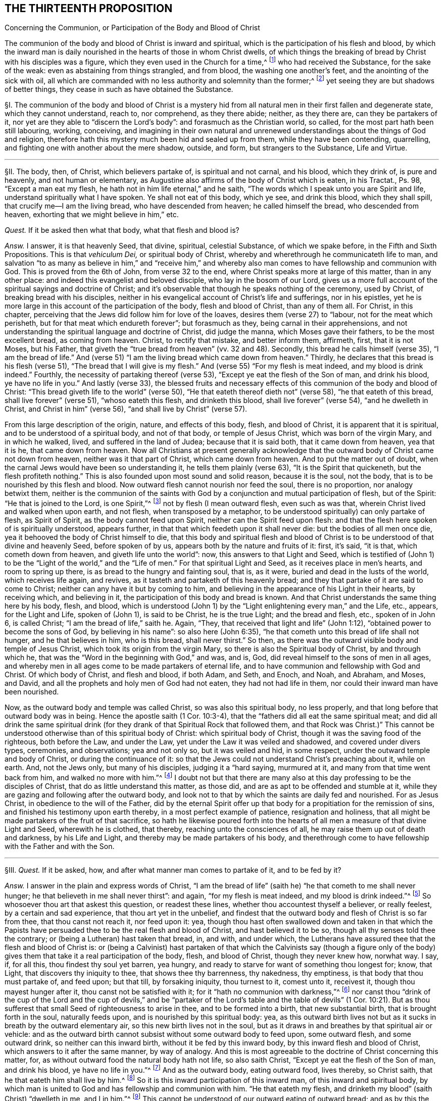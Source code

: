 == THE THIRTEENTH PROPOSITION

[.chapter-subtitle--blurb]
Concerning the Communion, or Participation of the Body and Blood of Christ

[.heading-continuation-blurb]
The communion of the body and blood of Christ is inward and spiritual,
which is the participation of his flesh and blood,
by which the inward man is daily nourished in the hearts of those in whom Christ dwells,
of which things the breaking of bread by Christ with his disciples was a figure,
which they even used in the Church for a time,^
footnote:[1 Cor. 10:16-17; John 6:32-35; 1 Cor. 5:8.]
who had received the Substance, for the sake of the weak:
even as abstaining from things strangled, and from blood,
the washing one another`'s feet, and the anointing of the sick with oil,
all which are commanded with no less authority and solemnity than the former;^
footnote:[Acts 15:20; John 13:14; James 5:14.]
yet seeing they are but shadows of better things,
they cease in such as have obtained the Substance.

// lint-disable invalid-characters "§"
§I. The communion of the body and blood of Christ is a mystery
hid from all natural men in their first fallen and degenerate state,
which they cannot understand, reach to, nor comprehend, as they there abide; neither,
as they there are, can they be partakers of it,
nor yet are they able to "`discern the Lord`'s body`": and forasmuch as the Christian world,
so called, for the most part hath been still labouring, working, conceiving,
and imagining in their own natural and unrenewed
understandings about the things of God and religion,
therefore hath this mystery much been hid and sealed up from them,
while they have been contending, quarrelling,
and fighting one with another about the mere shadow, outside, and form,
but strangers to the Substance, Life and Virtue.

[.small-break]
'''

// lint-disable invalid-characters "§"
§II. The body, then, of Christ, which believers partake of,
is spiritual and not carnal, and his blood, which they drink of, is pure and heavenly,
and not human or elementary,
as Augustine also affirms of the body of Christ which is eaten, in his Tractat+++.+++,
Ps. 98, "`Except a man eat my flesh, he hath not in him life eternal,`" and he saith,
"`The words which I speak unto you are Spirit and life,
understand spiritually what I have spoken.
Ye shall not eat of this body, which ye see, and drink this blood,
which they shall spill, that crucify me--I am the living bread,
who have descended from heaven; he called himself the bread, who descended from heaven,
exhorting that we might believe in him,`" etc.

_Quest._
If it be asked then what that body, what that flesh and blood is?

_Answ._
I answer, it is that heavenly Seed, that divine, spiritual, celestial Substance,
of which we spake before, in the Fifth and Sixth Propositions.
This is that _vehiculum Dei,_ or
spiritual body of Christ, whereby and wherethrough he communicateth life to man,
and salvation "`to as many as believe in him,`" and "`receive him,`" and whereby
also man comes to have fellowship and communion with God.
This is proved from the 6th of John, from verse 32 to the end,
where Christ speaks more at large of this matter, than in any other place:
and indeed this evangelist and beloved disciple, who lay in the bosom of our Lord,
gives us a more full account of the spiritual sayings and doctrine of Christ;
and it`'s observable that though he speaks nothing of the ceremony, used by Christ,
of breaking bread with his disciples,
neither in his evangelical account of Christ`'s life and sufferings, nor in his epistles,
yet he is more large in this account of the participation of the body,
flesh and blood of Christ, than any of them all.
For Christ, in this chapter,
perceiving that the Jews did follow him for love of the loaves,
desires them (verse 27) to "`labour, not for the meat which perisheth,
but for that meat which endureth forever`"; but forasmuch as they,
being carnal in their apprehensions,
and not understanding the spiritual language and doctrine of Christ, did judge the manna,
which Moses gave their fathers, to be the most excellent bread, as coming from heaven.
Christ, to rectify that mistake, and better inform them, affirmeth, first,
that it is not Moses, but his Father,
that giveth the "`true bread from heaven`" (vv. 32 and 48). Secondly,
this bread he calls himself (verse 35),
"`I am the bread of life.`" And (verse 51) "`I am the
living bread which came down from heaven.`" Thirdly,
he declares that this bread is his flesh (verse 51),
"`The bread that I will give is my flesh.`" And (verse 55) "`For my flesh is meat indeed,
and my blood is drink indeed.`" Fourthly, the necessity of partaking thereof (verse 53),
"`Except ye eat the flesh of the Son of man, and drink his blood,
ye have no life in you.`" And lastly (verse 33),
the blessed fruits and necessary effects of this
communion of the body and blood of Christ:
"`This bread giveth life to the world`" (verse 50),
"`He that eateth thereof dieth not`" (verse 58), "`he that eateth of this bread,
shall live forever`" (verse 51), "`whoso eateth this flesh, and drinketh this blood,
shall live forever`" (verse 54), "`and he dwelleth in Christ,
and Christ in him`" (verse 56),
"`and shall live by Christ`" (verse 57).

From this large description of the origin, nature,
and effects of this body, flesh, and blood of Christ,
it is apparent that it is spiritual, and to be understood of a spiritual body,
and not of that body, or temple of Jesus Christ, which was born of the virgin Mary,
and in which he walked, lived, and suffered in the land of Judea;
because that it is said both, that it came down from heaven, yea that it is he,
that came down from heaven.
Now all Christians at present generally acknowledge that
the outward body of Christ came not down from heaven,
neither was it that part of Christ, which came down from heaven.
And to put the matter out of doubt,
when the carnal Jews would have been so understanding it,
he tells them plainly (verse 63), "`It is the Spirit that quickeneth,
but the flesh profiteth nothing.`" This is also founded upon most sound and solid reason,
because it is the soul, not the body, that is to be nourished by this flesh and blood.
Now outward flesh cannot nourish nor feed the soul, there is no proportion,
nor analogy betwixt them,
neither is the communion of the saints with God by
a conjunction and mutual participation of flesh,
but of the Spirit: "`He that is joined to the Lord, is one Spirit,`"^
footnote:[Cor. 6:17.]
not by flesh (I mean outward flesh, even such as was that,
wherein Christ lived and walked when upon earth, and not flesh,
when transposed by a metaphor, to be understood spiritually) can only partake of flesh,
as Spirit of Spirit, as the body cannot feed upon Spirit,
neither can the Spirit feed upon flesh:
and that the flesh here spoken of is spiritually understood, appears further,
in that that which feedeth upon it shall never die: but the bodies of all men once die,
yea it behooved the body of Christ himself to die,
that this body and spiritual flesh and blood of Christ
is to be understood of that divine and heavenly Seed,
before spoken of by us, appears both by the nature and fruits of it: first, it`'s said,
"`it is that, which cometh down from heaven, and giveth life unto the world`": now,
this answers to that Light and Seed,
which is testified of (John 1) to be the "`Light of the world,`"
and the "`Life of men.`" For that spiritual Light and Seed,
as it receives place in men`'s hearts, and room to spring up there,
is as bread to the hungry and fainting soul, that is, as it were,
buried and dead in the lusts of the world, which receives life again,
and revives, as it tasteth and partaketh of this heavenly bread;
and they that partake of it are said to come to Christ;
neither can any have it but by coming to him,
and believing in the appearance of his Light in their hearts, by receiving which,
and believing in it, the participation of this body and bread is known.
And that Christ understands the same thing here by his body, flesh, and blood,
which is understood (John 1) by the "`Light enlightening every man,`" and the Life, etc.,
appears, for the Light and Life, spoken of (John 1), is said to be Christ,
he is the true Light; and the bread and flesh, etc., spoken of in John 6,
is called Christ; "`I am the bread of life,`" saith he.
Again, "`They, that received that light and life`" (John 1:12),
"`obtained power to become the sons of God, by believing in his name`":
so also here (John 6:35), "`he that cometh unto this bread of life shall not hunger,
and he that believes in him, who is this bread, shall never thirst.`" So then,
as there was the outward visible body and temple of Jesus Christ,
which took its origin from the virgin Mary,
so there is also the Spiritual body of Christ, by and through which he,
that was the "`Word in the beginning with God,`" and was, and is, God,
did reveal himself to the sons of men in all ages,
and whereby men in all ages come to be made partakers of eternal life,
and to have communion and fellowship with God and Christ.
Of which body of Christ, and flesh and blood, if both Adam, and Seth, and Enoch,
and Noah, and Abraham, and Moses, and David,
and all the prophets and holy men of God had not eaten, they had not had life in them,
nor could their inward man have been nourished.

Now, as the outward body and temple was called Christ, so was also this spiritual body,
no less properly, and that long before that outward body was in being.
Hence the apostle saith (1 Cor. 10:3-4),
that the "`fathers did all eat the same spiritual meat;
and did all drink the same spiritual drink (for they
drank of that Spiritual Rock that followed them,
and that Rock was Christ.)`" This cannot be understood
otherwise than of this spiritual body of Christ:
which spiritual body of Christ, though it was the saving food of the righteous,
both before the Law, and under the Law, yet under the Law it was veiled and shadowed,
and covered under divers types, ceremonies, and observations; yea and not only so,
but it was veiled and hid, in some respect,
under the outward temple and body of Christ, or during the continuance of it:
so that the Jews could not understand Christ`'s preaching about it, while on earth.
And, not the Jews only, but many of his disciples, judging it a "`hard saying,
murmured at it, and many from that time went back from him,
and walked no more with him.`"^
footnote:[John 6:60-66.]
I doubt not but that there are many also at this
day professing to be the disciples of Christ,
that do as little understand this matter, as those did,
and are as apt to be offended and stumble at it,
while they are gazing and following after the outward body,
and look not to that by which the saints are daily fed and nourished.
For as Jesus Christ, in obedience to the will of the Father,
did by the eternal Spirit offer up that body for
a propitiation for the remission of sins,
and finished his testimony upon earth thereby, in a most perfect example of patience,
resignation and holiness,
that all might be made partakers of the fruit of that sacrifice,
so hath he likewise poured forth into the hearts
of all men a measure of that divine Light and Seed,
wherewith he is clothed, that thereby, reaching unto the consciences of all,
he may raise them up out of death and darkness, by his Life and Light,
and thereby may be made partakers of his body,
and therethrough come to have fellowship with the Father and with the Son.

[.small-break]
'''

// lint-disable invalid-characters "§"
§III.
_Quest._
If it be asked, how, and after what manner man comes to partake of it,
and to be fed by it?

_Answ._
I answer in the plain and express words of Christ,
"`I am the bread of life`" (saith he) "`he that cometh to me shall never hunger;
he that believeth in me shall never thirst`": and again, "`for my flesh is meat indeed,
and my blood is drink indeed.`"^
footnote:[John 6:35,55.]
So whosoever thou art that askest this question, or readest these lines,
whether thou accountest thyself a believer, or really feelest,
by a certain and sad experience, that thou art yet in the unbelief,
and findest that the outward body and flesh of Christ is so far from thee,
that thou canst not reach it, nor feed upon it: yea,
though thou hast often swallowed down and taken in that which the Papists
have persuaded thee to be the real flesh and blood of Christ,
and hast believed it to be so, though all thy senses told thee the contrary;
or (being a Lutheran) hast taken that bread, in, and with, and under which,
the Lutherans have assured thee that the flesh and blood of Christ is:
or (being a Calvinist) hast partaken of that which the Calvinists say (though a figure
only of the body) gives them that take it a real participation of the body,
flesh, and blood of Christ, though they never knew how, norwhat way.
I say, if, for all this, thou findest thy soul yet barren, yea hungry,
and ready to starve for want of something thou longest for; know, that Light,
that discovers thy iniquity to thee, that shows thee thy barrenness, thy nakedness,
thy emptiness, is that body that thou must partake of, and feed upon; but that till,
by forsaking iniquity, thou turnest to it, comest unto it, receivest it,
though thou mayest hunger after it, thou canst not be satisfied with it;
for it "`hath no communion with darkness,`"^
footnote:[2 Cor. 6:14.]
nor canst thou "`drink of the cup of the Lord and the cup of devils,`" and
be "`partaker of the Lord`'s table and the table of devils`" (1 Cor. 10:21).
But as thou sufferest that small Seed of righteousness to arise in thee,
and to be formed into a birth, that new substantial birth,
that is brought forth in the soul, naturally feeds upon,
and is nourished by this spiritual body: yea,
as this outward birth lives not but as it sucks in breath by the outward elementary air,
so this new birth lives not in the soul,
but as it draws in and breathes by that spiritual air or vehicle:
and as the outward birth cannot subsist without some outward body to feed upon,
some outward flesh, and some outward drink, so neither can this inward birth,
without it be fed by this inward body, by this inward flesh and blood of Christ,
which answers to it after the same manner, by way of analogy.
And this is most agreeable to the doctrine of Christ concerning this matter, for,
as without outward food the natural body hath not life, so also saith Christ,
"`Except ye eat the flesh of the Son of man, and drink his blood,
ye have no life in you.`"^
footnote:[John 6:53.]
And as the outward body, eating outward food, lives thereby, so Christ saith,
that he that eateth him shall live by him.^
footnote:[John 6:57.]
So it is this inward participation of this inward man,
of this inward and spiritual body,
by which man is united to God and has fellowship and communion with him.
"`He that eateth my flesh, and drinketh my blood`" (saith Christ) "`dwelleth in me,
and I in him.`"^
footnote:[John 6:56.]
This cannot be understood of our outward eating of outward bread;
and as by this the soul must have fellowship with God,
so also insofar as all the saints are partakers of this one body, and one blood,
they come also to have a joint communion.
Hence the Apostle (1 Cor. 10:17), in this respect saith,
that they "`being many are one bread, and one body`":
and to the wise among the Corinthians he saith "`The bread which we break,
is it not the communion
of the body of Christ.`"^
footnote:[Verse 16.]
This is the true and spiritual supper of the Lord,
which men come to partake of by hearing the voice of Christ,
and opening the door of their hearts, and so letting him in, in the manner above said,
according to the plain words of the scripture (Rev. 3:20), "`Behold,
I stand at the door and knock: if any man hear my voice, and open the door,
I will come in to him, and will sup with him,
and he with me.`" So that the supper of the Lord, and the supping with the Lord,
and partaking of his flesh and blood is no ways limited
to the ceremony of breaking bread,
and drinking wine at particular times; but is truly and really enjoyed,
as often as the soul retires into the Light of the Lord,
and feels and partakes of that heavenly Life, by which the inward man is nourished,
which may be, and is often witnessed by the faithful at all times,
though more particularly, when they are assembled together to wait upon the Lord.

[.small-break]
'''

// lint-disable invalid-characters "§"
§IV. But what confusion the professors of
Christianity have run into concerning this matter,
is more than obvious, who, as in most other things they have done,
for want of a true spiritual understanding,
have sought to tie this supper of the Lord to that ceremony (used by Christ
before his death) of breaking bread and drinking wine with his disciples.
And though they for most agree in this generally,
yet how do they contend and debate, one against another?
How strangely are they pinched, pained,
and straitened to make the spiritual mystery agree to that ceremony?
And what monstrous and wild opinions and conceivings have they invented
to enclose or affix the body of Christ to their bread and wine?
From which opinion not only the greatest and fiercest and most hurtful contests,
both among the professors of Christianity in general,
and among Protestants in particular, have arisen, but also such absurdities,
irrational and blasphemous consequences have ensued,
as makes the Christian religion odious and hateful to Jews, Turks, and heathens.
The professors of Christianity do chiefly divide, in this matter, into three opinions.

The first is of those that say the substance of the bread is transubstantiated
into the very substance of that same body,
flesh, and blood of Christ, which was born of the virgin Mary, and crucified by the Jews:
so that, after the words of consecration (as they call them) it is no more bread,
but the body of Christ.

The second is of such who say the substance of the bread remains,
but that also that body is in, and with, and under the bread:
so that both the substance of bread and of the body, flesh,
and blood of Christ is there also.

The third is of those that (denying both these) do affirm,
that the body of Christ is not there corporally, or substantially,
but yet that it is really and sacramentally received
by the faithful in the use of bread and wine;
but how, or what way it is there, they know not, nor can they tell,
only we must believe it is there, yet so that it is only properly in heaven.

It is not my design to enter into a refutation of these several opinions,
for each of their authors and assertors have sufficiently refuted one another,
and are all of them no less strong both from Scripture and reason,
in refuting each their contrary party`'s opinion,
than they are weak in establishing their own;
for I often have seriously observed in reading their respective
writings (and so it may be have others) that all of them do notably,
in so far as they refute the contrary opinions,
but that they are mightily pained when they come to confirm and plead for their own:
hence I necessarily to conclude,
that none of them had attained to the Truth and Substance of this mystery.
Let us see if Calvin,^
footnote:[_Inst. lib. 4, cap. 17._]
after he had refuted the two former opinions, be more successful,
in what he affirms and asserts for the truth of his opinion, who,
after he hath much laboured in overturning and refuting the two former opinions,
plainly confesseth that he knows not what to affirm instead of them, for,
after he has spoken much, and at last concluded "`that the body of Christ is there,
and that the saints must needs partake thereof,`" at last he lands in these words (sect.
32), "`But if it be asked me, how it is,
I shall not be ashamed to confess that it is a secret,
too high for me to comprehend in my spirit,
or explain in words.`" Here he deals very ingenuously,
and yet who would have thought that such a man would have been brought to this strait,
in the confirming of his opinion; considering a little before, in the same chapter (sect.
15), he accuseth the schoolmen among the Papists (and I confess, truly),
in that they neither understand nor explain to others how Christ is in the Eucharist,
which shortly after he confesseth he himself cannot do.
If then the schoolmen among the Papists do neither understand, nor yet explain to others,
their doctrine in this matter,
nor Calvin can comprehend it in his spirit (which I judge is as much as not to understand
it) nor express it in words (and then surely he cannot explain it to others),
then no certainty is to be had from either of them.
There have been great endeavours used for reconcilement in this matter,
both betwixt Papists and Lutherans, Lutherans and Calvinists,
yea and Calvinists and Papists, but all to no purpose:
and many forms and manners of expressions drawn up, to which all might yield,
which in the end proved in vain,
seeing every one understood them and interpreted them their own way,
and so they did thereby but equivocate and deceive one another.
The reason of all this contention is,
because they all wanted a clear understanding of the mystery,
and were doting about the shadow and externals.
For both the ground and matter of their contest lies in things extrinsic from,
and unnecessary to the main matter;
and this hath been often the policy of Satan to busy people,
and amuse them with outward signs, shadows, and forms,
making them contend about that, while in the meantime the Substance is neglected;
yea and in contending for these shadows he stirs them up to the practice of malice, heat,
revenge, and other vices, by which he establisheth his kingdom of darkness among them,
and ruins the life of Christianity:
for there has been more animosity and heat about this one particular,
and more bloodshed and contention, than about any other.
And surely they are little acquainted with the state of Protestant affairs,
who know not that their contentions about this have been more hurtful to the Reformation,
than all the opposition they met with from their common adversaries.
Now all these uncertain and absurd opinions and the contentions therefrom arising have
proceeded from their all agreeing in two general errors concerning this thing.
Which being denied and receded from, as they are by us,
there would be an easy way made for reconciliation,
and we should all meet in the one spiritual and true understanding of this mystery; and,
as the contentions so would also the absurdities,
which follow from all the three forementioned opinions, cease and fall to the ground.

The first of these errors is, in making the communion or participation of the body,
flesh, and blood of Christ to relate to that outward body, vessel, or temple,
that was born of the virgin Mary, and walked and suffered in Judea,
whereas it should relate to the spiritual body, flesh and blood of Christ,
even that heavenly and celestial Light and Life,
which was the food and nourishment of the regenerate in all ages,
as we have already proved.

The second error is, in tying this participation of the body and blood of Christ,
to that ceremony, used by him with his disciples, in the breaking of bread, etc.,
as if it had only a relation thereto, or were only enjoyed in the use of that ceremony,
which it neither hath nor is.
For this is that bread, which Christ in his prayer teaches to call for, terming it
// lint-disable invalid-characters
τὸν ἄρτον τον ἐπιούσιον, i.e., the supersubstantial bread,
as the Greek hath it, and which the soul partakes of,
without any relation or necessary respect to this ceremony,
as shall be hereafter proved more at length.

These two errors being thus laid aside, and the contentions arising therefrom buried,
all are agreed in the main positions, viz., first, that the body, flesh,
and blood of Christ is necessary for the nourishing of the soul.
Secondly, that the souls of believers do really and truly partake and feed upon the body,
flesh, and blood of Christ.
But while men are not content with the spirituality of this mystery, going,
in their own wills, and according to their own inventions,
to strain and wrest the Scriptures,
for to tie this spiritual communion of the flesh and blood of Christ,
to outward bread and wine, and suchlike carnal ordinances, no wonder, if,
by their carnal apprehensions, they run into heaps and confusion.
But because it hath been generally supposed that the communion of the body and
blood of Christ had some special relation to the ceremony of breaking bread,
I shall first refute that opinion,
and then proceed to consider the nature and use of that ceremony,
and whether it be now necessary to continue,
answering the reasons and objections of such as plead its continuance,
as a necessary and standing ordinance of Jesus Christ.

[.small-break]
'''

// lint-disable invalid-characters "§"
§V. First it must be understood,
that I speak of a necessary and peculiar relation, otherwise than in a general respect:
for, forasmuch as our communion with Christ is,
and ought to be our greatest and chiefest work,
we ought to do all other things with a respect to God, and our fellowship with him;
but a special and necessary respect or relation is such
as where the two things are so tied and united together,
either of their own nature, or by the command of God, that the one cannot be enjoyed,
or at least is not (except very extraordinarily) without the other.
Thus salvation hath a necessary respect to holiness,
because "`without holiness no man shall see God.`" And the eating of the
flesh and blood of Christ hath a necessary respect to our having life,
because, if we eat not his flesh, and drink not his blood, we cannot have life;
and our feeling of God`'s presence hath a necessary
respect to our being found meeting in his Name,
by divine precept, because he has promised,
"`where two or three are met together in his Name, he will be in the midst of them`";
in like manner our receiving benefits and blessings
from God has a necessary respect to our praying,
because if we ask, he hath promised we shall receive.
Now the communion or participation of the flesh and blood of Christ hath
no such necessary relation to the breaking of bread and drinking of wine.
For, if it had any such necessary relation,
it would either be from the nature of the thing, or from some divine precept:
but we shall show it is from neither; therefore, etc.

First,
it is not from the nature of it,
because to partake of the flesh and blood of Christ is a spiritual exercise,
and all confess that it is by the soul and spirit that we become real partakers of it,
as it is the soul, and not the body, that is nourished by it:
but to eat bread and drink wine is a natural act, which, in itself,
adds nothing to the soul, neither has anything that is spiritual in it,
because the most carnal man that is, can as fully, as perfectly,
and as wholly eat bread and drink wine as the most spiritual.

Secondly, their relation is not by nature, else they would infer one another:
but all acknowledge that many eat of the bread, and drink of the wine, even that which,
they say, is consecrate and transubstantiate into the very body of Christ,
who notwithstanding have not life eternal, have not Christ dwelling in them,
nor do live by him, as all do, who truly partake of the flesh and blood of Christ,
without the use of this ceremony, as all the patriarchs and prophets did,
before this ordinance (as they account it) was instituted:
neither was there anything under the Law,
that had any direct or necessary relation hereunto,
though to partake of the flesh and blood of Christ
in all ages was indispensably necessary to salvation.
For as for the Paschal lamb,
the whole end of it is signified particularly (Ex. 13:8-9), to wit,
that the Jews might thereby be kept in remembrance of their deliverance out of Egypt.
Secondly, it hath no relation by divine precept, for if it had,
it would be mentioned in that which our adversaries account the institution of it,
or else in the practice of it by the saints recorded in Scripture, but so it is not.
For as to the institution, or rather narration, of Christ`'s practice in this matter,
we have it recorded by the evangelists Matthew, Mark, and Luke.^
footnote:[Matt. 26:26; Mark 14:22; Luke 22:19.]
In the first two there is only an account of the matter of fact, to wit,
that Christ brake bread, and gave it his disciples to eat, saying, "`this is my body`";
and blessing the cup, he gave it them to drink, saying, "`this is my blood`";
but nothing of any desire to them to do it.
In the last, after the bread (but before the blessing, or giving them the wine),
he bids them "`do it in remembrance of him`";
what we are to think of this practice of Christ shall be spoken of hereafter.
But what necessary relation hath all this to the
believers`' partaking of the flesh and blood of Christ?
The end of this for which they were to do it (if at all) is to remember Christ,
which the apostle yet more particularly expresses (1 Cor. 11:26),
"`to show forth the Lord`'s death.`" But to remember the Lord, or declare his death,
which are the special and particular ends annexed to the use of this ceremony,
is not at all to partake of the flesh and blood of Christ,
neither have they any more necessary relation to it,
than any other two different spiritual duties.
For though they that partake of the flesh and blood of Christ cannot but remember him,
yet the Lord and his death may be remembered (as none can
deny) where his flesh and blood is not truly partaken of.
So that,
since the very particular and express end of this ceremony may be witnessed (to wit,
the remembrance of the Lord`'s death) and yet the
flesh and blood of Christ not partaken of,
it cannot have had any necessary relation to it,
else the partaking thereof would have been the end of it,
and could not have been attained without this participation.
But, on the contrary, we may well infer hence,
that since the positive end of this ceremony is not
the partaking of the flesh and blood of Christ,
and that whoever partakes of the flesh and blood of Christ, cannot but remember him;
that therefore such need not this ceremony to put them in remembrance of him.

_Obj._
But if it be said, that Jesus Christ calls the bread here his body,
and the wine his blood,
therefore he seems to have had a special relation
to his disciples partaking of his flesh and blood,
in the use of this thing.

_Answ._
I answer, his calling the bread his body, and the wine his blood,
would yet infer no such thing: though it is not denied but that Jesus Christ,
in all things he did, yea and from the use of all natural things,
took occasion to raise the minds of his disciples and hearers to spirituals.
Hence from the woman of Samaria her drawing water,
he took occasion to tell her of that Living Water,
which "`whoso drinketh of shall never thirst,`"^
footnote:[John 4:14.]
which indeed is all one with his blood here spoken of.
Yet it will not follow that well or water had any necessary relation to the living water,
or the living water to it, etc. So Christ takes occasion,
from the Jews following him for the loaves,
to tell them of this spiritual bread and flesh of his body,
which was more necessary for them to feed upon.
It will not therefore follow,
that their following him for the loaves had any necessary relation thereunto.
So also Christ, here being at supper with his disciples,
takes occasion from the bread and wine, which was before them, to signify unto them,
that, as that bread, which he brake unto them, and that wine,
which he blessed and gave unto them,
did contribute to the preserving and nourishing of their bodies,
so was he also to give his body, and shed his blood for the salvation of their souls;
and therefore the very end proposed in this ceremony, to those, that observe it,
is to be a memorial of his death.

But if it be said that the apostle (1 Cor. 10:16) calls the bread
which he brake "`the communion of the body of Christ,`" and the cup,
"`the communion of his blood.`"

I do most willingly subscribe unto it,
but do deny that this is understood of the outward bread, neither can it be evinced,
but the contrary is manifest from the context,
for the apostle in this chapter speaks not one word of that ceremony; for,
having in the beginning of it shown them,
how the Jews of old were made partakers of the spiritual food and water,
which was Christ, and how several of them, through disobedience and idolatry,
fell from that good condition, he exhorts them by the example of those Jews,
whom God destroyed of old, to flee those evils, showing them that they,
to wit the Corinthians, are likewise partakers of the body and blood of Christ,
of which communion they would rob themselves if they did evil,
because "`they could not drink of the cup of the Lord, and the cup of devils,
and partake of the Lord`'s table, and the table of devils`" (v. 21),
which shows that he understands not here the using of outward bread and wine:
because those that do drink the cup of devils, and eat of the table of devils,
yea the wickedest of men, may partake of the outward bread and outward wine.
For there the apostle calls the bread one (v. 17), and he saith,
"`We being many are one bread and one body,
for we are all partakers of that one bread.`" Now, if the bread be one,
it cannot be the outward, or the inward would be excluded,
whereas it cannot be denied but that it`'s the partaking of inward bread,
and not the outward,
that makes the saints truly "`one body,`" and "`one bread.`" And whereas they
say that the one bread here comprehendeth both the outward and inward,
by virtue of the sacramental union: that indeed is to affirm, but not to prove.
As for that figment of a sacramental union, I find not such a thing in all the Scripture,
especially in the New Testament,
nor is there anything can give a rise for such a thing in this chapter,
where the apostle, as is above observed, is not at all treating of that ceremony,
but only, from the excellency of that privilege, which the Corinthians had,
as believing Christians, to partake of the flesh and blood of Christ,
dehorts them from idolatry and partaking of the sacrifices offered to idols,
so as thereby to offend or hurt their weak brethren.

_Obj._
But that which they most of all cry out for in this matter, and are always noising,
is from 1 Cor. 11, where the apostle is particularly treating of this matter,
and therefore from some words here they have the
greatest appearance of truth for their assertion,
as (v. 27) where he calls the cup the "`cup of the Lord,`" and saith,
"`that they who eat of it and drink it unworthily,
are guilty of the body and blood of the Lord,`" and (v. 29),
"`eat and drink their own damnation,`" intimating thence that
this hath an immediate or necessary relation to the body,
flesh, and blood of Christ.

_Answ._
Though this, at first view, may catch the unwary reader, yet being well considered,
it doth no ways evince the matter in controversy.
As for the Corinthians being in the use of this ceremony, why they were so,
and how that obliges not Christians now to the same, shall be spoken of hereafter:
it suffices at this time to consider that they were in the use of it.
Secondly, that in the use of it they were guilty of, and committed divers abuses.
Thirdly, that the apostle here is giving them directions how they may do it aright,
in showing them the right and proper use and end of it.

These things being premised,
let it be observed that the very express and particular use of it,
according to the apostle,
is "`to show forth the Lord`'s death,`" etc. But to show forth the
Lord`'s death and partake of the flesh and blood of Christ,
are different things.
He saith not, as often as ye eat this bread, and drink this cup,
ye partake of the body and blood of Christ; but,
"`ye show forth the Lord`'s death.`" So I acknowledge that this ceremony,
by those that practise it,
hath an immediate relation to the outward body and death of Christ upon the cross,
as being properly a memorial of it, but it doth not thence follow,
that it hath any inward or immediate relation to believers communicating
or partaking of the spiritual body and blood of Christ,
or that spiritual supper, spoken of (Rev. 3:20), for though, in a general way,
as every religious action, in some respect,
hath a common relation to the spiritual communion of the saints with God,
so we shall not deny but this hath a relation, as others.
Now for his calling the cup, "`the cup of the Lord,`" and saying,
"`they are guilty of the body and blood of Christ,
and eat their own damnation in not discerning the Lord`'s body,`" etc., I answer,
that this infers no more necessary relation than any other religious act;
and amounts to no more than this,
that since the Corinthians were in the use of this ceremony, and so performed it,
as a religious act, they ought to do it worthily,
else they should bring condemnation upon themselves.

Now, this will not more infer the thing, so practised by them,
to be a necessary religious act obligatory upon others,
than when the apostle saith (Rom. 14:6), "`He that regardeth the day,
regardeth it unto the Lord,`" it can be thence inferred,
that the days that some esteemed observed did lay
an obligation upon others to do the same:
but yet as he that "`esteemed a day,`" and placed conscience in keeping it,
was to "`regard it to the Lord,`" and so it was to him,
in so far as he dedicated it unto the Lord, the Lord`'s day, he was to do it worthily,
and if he did it unworthily, he would be guilty of the Lord`'s day,
and so keep it to his own damnation:
so also such as observe this ceremony of bread and wine,
it is to them "`the bread of the Lord,`" and "`the cup of the
Lord,`" because they use it as a religious act,
and forasmuch as their end therein is to "`show forth
the Lord`'s death,`" and remember his body,
that was crucified for them, and his blood, that was shed for them.
If notwithstanding, they believe it is their duty to do it,
and make it a matter of conscience to forbear,
if they do it without that due preparation and examination
which every religious act ought to be performed in,
then instead of truly remembering the Lord`'s death, and his body and his blood,
they render themselves guilty of it,
as being in one spirit with those that crucified him, and shed his blood,
though pretending with thanksgiving and joy to remember it.
Thus the scribes and Pharisees of old,
though in memory of the prophets they garnished their sepulchres,
yet are said by Christ to be "`guilty of their blood.`"
And that no more can be hence inferred,
appears from another saying of the same apostle (Rom. 14:23), "`He that doubteth,
is damned if he eat,`" etc., where he, speaking of those,
that judged it unlawful to eat flesh, etc., saith, if they eat doubting,
they eat their own damnation.
Now it is manifest from all this, that either the doing or forbearing of this was,
to another, that placed no conscience in it, of no moment.
So I say, he that eateth that,
which in his conscience he is persuaded it is not lawful for him to eat,
doth eat his own damnation; so he also, that placeth conscience in eating bread and wine,
as a religious act, if he do it unprepared, and without that due respect,
wherein such acts should be gone about, he eateth and drinketh his own damnation,
not "`discerning the Lord`'s body,`" i.e., not minding what he doth, to wit,
with a special respect to the Lord,
and by way of special commemoration of the death of Christ.

[.small-break]
'''

// lint-disable invalid-characters "§"
§VI. I having now sufficiently shown what the true
communion of the body and blood of Christ is,
how it is partaken of,
and how it has no necessary relation to that ceremony
of bread and wine used by Christ with his disciples;
it is fit now to consider the nature and constitution
of that ceremony (for as to the proper use of it,
we have had occasion to speak of before) whether it be a standing
ordinance in the Church of Christ obligatory upon all,
or indeed whether it be any necessary part of the worship of the New Covenant dispensation,
or hath any better or more binding foundation than several other
ceremonies appointed and practised about the same time,
which the most of our opposers acknowledge to be ceased,
and now no ways binding upon Christians.
We find this ceremony only mentioned in Scripture in four places, to wit, Matthew, Mark,
and Luke, and by Paul to the Corinthians.
If any would infer anything from the frequency of the mentioning of it,
that will add nothing,
for it being a matter of fact is therefore mentioned by the evangelists;^
footnote:[Matt. 26:26; Mark 14:22; Luke 22:19; 1 Cor. 11:23.]
and there are other things less memorable as often, yea, oftener mentioned.
Matthew and Mark give only an account of the matter of fact,
without any precept to do so afterwards, simply declaring that Jesus, at that time,
did desire them to eat of the bread and drink of the cup.
To which Luke adds these words,
"`This do in remembrance of me.`" If we consider this action of Christ with his apostles,
there will appear nothing singular in it,
for a foundation to such a strange superstructure as many
in their airy imaginations have sought to build upon it;
for both Matthew and Mark press it as an act done by him as he was eating; Matthew saith,
"`and as they were eating`"; and Mark, "`and as they did eat,
Jesus took bread,`" etc.

Now this act was no singular thing,
neither any solemn institution of a Gospel ordinance,
because it was a constant custom among the Jews,
as Paulus Riccius observes at length in his [.book-title]#Celestial Agriculture,#
that when they did eat the Passover,
the master of the family did take bread and bless it,
and breaking it gave of it to the rest, and likewise taking wine did the same;
so that there can nothing further appear in this, than that Jesus Christ,
who "`fulfilled all righteousness,`" and also observed the Jewish feasts and customs,
used this also among his disciples, only that as in most other things,
he laboured to draw their minds to a further thing, so, in the use of this,
he takes occasion to put them in mind of his death and sufferings,
which were shortly to be, which he did the oftener inculcate unto them,
for that they were averse from believing it.
And as for that expression of Luke,
"`Do this in remembrance of me,`" it will amount to no more than
being the last time that Christ did eat with his disciples,
he desired them that in their eating and drinking they might have regard to him,
and by the remembering of that opportunity be the more stirred
up to follow him diligently through sufferings and death,
etc. But what man of reason,
laying aside the prejudice of education and the influence of tradition,
will say that this account of the matter of fact, given by Matthew and Mark,
or this expression of Luke,
to "`do`" that "`in remembrance of him,`" will amount to these consequences,
which the generality of Christians have sought to draw from it,
as calling it __"`augustissimum eucharistiae sacramentum`",__
__"`venerabile altaris sacramentum,`"__ "`the principal seal of the covenant of Grace,
by which all the benefits of Christ`'s death are sealed to believers,`" and suchlike things.

But to give a further evidence how these consequences
have not any bottom from the practice of that ceremony,
nor from the words following, "`do this,`" etc., let us consider another of the like nature,
as it is at length expressed by John 13:4-5,8,13-15: "`Jesus riseth from supper,
and laid aside his garments, and took a towel, and girded himself.
After that, he poureth water into a basin, and began to wash the disciples`' feet,
and to wipe them with the towel, wherewith he was girded.
Peter saith unto him, Thou shalt never wash my feet.
Jesus answered him, If I wash thee not, thou hast no part with me.
So after he had washed their feet, he said, Know ye what I have done to you?
If I then your Lord and Master have washed your feet,
ye also ought to wash one another`'s feet.
For I have given you an example,
that ye should do as I have done to you.`" As to which let it be observed,
that John relates this passage to have been done
at the same time with the other of breaking bread.
Both being done the night of the Passover, after supper.
If we regard the narration of this, and the circumstances attending it,
it was done with far more solemnity, and prescribed far more punctually and particularly,
than the former.
It is said only, "`As he was eating,
he took bread,`" so that this would seem to be but an occasional business.
But here "`he rose up,`" "`he laid by his garments,`" "`he girded himself,`"
"`he poured out the water,`" "`he washed their feet,`" "`he wiped them
with a towel.`" "`He did this to all of them,`" which are circumstances
surely far more observable than those noted in the other.
The former was a practice common among the Jews,
used by all masters of families upon that occasion: but this, as to the manner,
and person acting it, to wit,
for the Master to rise up and wash the feet of his servants and disciples,
was more singular and observable.
In the breaking of bread and giving of wine, it is not pleaded by our adversaries,
nor yet mentioned in the text, that he particularly put them into the hands of all;
but breaking it and blessing it, gave it the nearest,
and so they from hand to hand.
But here it is mentioned that he washed not the feet of one or two, but of many.
He saith not in the former, that if they do not eat of that bread,
and drink of that wine, they shall be prejudiced by it:
but here he saith expressly to Peter, that, if he wash not him, he hath no part with him,
which, being spoken upon Peter`'s refusing to let him wash his feet,
would seem to import no less, than not the continuance only,
but even the necessity of this ceremony.
In the former he saith, as it were passingly, "`Do this in remembrance of me`":
but here he sitteth down, again he desires them to consider what he hath done,
tells them positively, that as he hath done to them, so ought they to do to one another,
and yet again he redoubles that precept, by telling them he has given them an example,
that they should do so likewise.
If we respect the nature of the thing,
it hath as much in it as either baptism or the breaking of bread,
seeing it is an outward element of a cleansing nature, applied to the outward man,
by the command and the example of Christ, to signify an inward purifying.
I would willingly propose this seriously to men,
that will be pleased to make use of that reason and understanding,
that God hath given them, and not be imposed upon,
nor abused by the custom or tradition of others, whether this ceremony,
if we respect either the time that it was appointed in,
or the circumstances wherewith it was performed, or the command enjoining the use of it,
hath not as much to recommend it for a standing ordinance of the Gospel,
as either water baptism, or bread and wine, or any other of that kind?
I wonder then, what reason the Papists can give,
why they have not numbered it among their sacraments,
except merely _voluntas ecclesiae et traditio patrum._

But if they say, that it is used among them,
in that the Pope and some other persons among them
use to do it once a year to some poor people.

I would willingly know what reason they have why this should not be extended to all,
as well as that of the Eucharist (as they term it) or whence it appears from the text,
that "`Do this in remembrance of me,`" should be interpreted that
the bread and wine were every day to be taken by all priests,
or the bread every day, or every week, by the people:
and that that other command of Christ,
"`ye ought to do as I have done to you,`" etc.,
is only to be understood of the Pope or some other persons, to be done only to a few,
and that once a year.
Surely there can be no other reason for this difference assigned from the text.
And as to Protestants, who use not this ceremony at all,
if they will but open their eyes they may see how that by
custom and tradition they are abused in this matter,
as were their fathers in divers Popish traditions.
For if we look into the plain Scripture,
what can be thence inferred to urge the one which
may not be likewise pleaded for the other,
or for laying aside the one,
which may not be likewise said against the continuance of the other?
If they say that the former, of washing the feet, was only a ceremony,
what have they whence they can show that this breaking of bread is more?
If they say that the former was only a sign of humility and purifying,
what have they to prove that this was more?
If they say the one was only for a time and was no evangelical ordinance,
what hath this to make it such, that the other wanted?
Surely there is no way of reason to evite this,
neither can anything be alleged that the one should cease and not the other,
or the one continue and not the other, but the mere opinion of the affirmers,
which by custom, education, and tradition,
hath begotten in the hearts of people a greater reverence
for and esteem of the one than the other,
which, if it had fallen out to be as much recommended to us by tradition,
would no doubt have been as tenaciously pleaded for,
as having no less foundation in the Scripture.
But since the former, to wit the washing of one another`'s feet, is justly laid aside,
as not binding upon Christians, so ought also the other for the same reason.

[.small-break]
'''

// lint-disable invalid-characters "§"
§VII.
But it is strange that those that are so clamorous for this ceremony,
and stick so much to it,
take liberty to dispense with the manner or method that Christ did it in, since none,
that ever I could hear of,
who now do it, use it in the same way that he did: Christ did it at supper,
while they were eating, but the generality of Protestants
do it in the morning only by itself.
What rule walk they by in this change?

_Obj._
If it be said, these are but circumstances, and not the matter,
and if the matter be kept to, the alteration of circumstances is but of small moment.

_Answ._
What if it should be said, the whole is but a circumstance, which fell out at that time,
when Christ did eat the Passover?
For, if we have regard to that, which alone can be pleaded for an institution,
viz. these words,
"`Do this in remembrance of me,`" it doth as properly relate to the manner, as matter.
For what may, or can they evince in reason, that these words,
"`Do this,`" only signify _eat bread and drink wine;_ but it is no matter, when ye eat,
nor how ye eat it, and not, as ye have seen me eat it at supper with you, who take bread,
and break it, and give it you, and take the cup, and bless it, and give it you;
so do ye likewise?
And seeing Christ makes no distinction in those words,
"`Do this,`" it cannot be judged in reason but to relate to the whole.
Which if it do, all those that at present use this ceremony among Christians,
have not yet obeyed this precept, nor fulfilled this institution,
for all their clamors concerning it.

_Obj._
If it be said, that the time and manner of doing it by Christ was but accidentally,
as being after the Jewish passover, which was at supper.

_Answ._
Besides that it may be answered and easily proved, that the whole was accidental,
as being the practice of a Jewish ceremony, as is above observed:
may it not the same way be urged, that the drinking of wine was accidental,
as being the natural product of that country, and so be pleaded, that,
in those countries where wine doth not grow, as in our nation of Scotland,
we may make use of _beer_ or _ale_ in the use of this ceremony,
or _bread made of other grain_ than that which Christ used?
And yet would not our adversaries judge this an abuse,
and not right performing of this "`sacrament`"? Yea have not scruples of
this kind occasioned no little contention among the professors of Christianity?
What great contest and strife hath been betwixt the
Greek and Latin churches concerning the bread?
While the one will have it unleavened, reckoning,
because the Jews made use of unleavened bread in the Passover,
that it was such kind of bread, that Christ did break to his disciples,
the other leavened; therefore the Lutherans make use of unleavened bread,
the Calvinists of leavened: and this contest was so hot,
when the Reformation was beginning at Geneva,
that Calvin and Farellus were forced to flee for it.
But do not Protestants by these uncertainties open a door
to Papists for their excluding the people from the cup?
Will not "`Do this`" infer positively that they should do in the same manner,
and at the same time, which Christ did it, as well as that they should use the cup,
and not the bread only?
Or what reason have they to dispense with the one,
more than the Papists have to do with the other?
O! What strange absurdities and inconveniences have Christians brought upon themselves,
by superstitiously adhering to this ceremony?
Out of which difficulties it is impossible for them to extricate themselves,
but by laying it aside, as they have done others of the like nature.
For, besides what is above mentioned,
I would gladly know how from the words they can be certainly resolved,
that these words "`Do this`" must be understood to the clergy, take,
bless and break this bread, and give it to others, but to the laity only, take and eat,
but do not bless, etc.

_Obj._
If it be said, that the clergy were only present:

_Answ._
Then will not that open a door for the Popish argument
against the administration of the cup to the people?
Or may not another from thence as easily infer that
only the clergy ought to partake of this ceremony,
because they were only those present, to whom it was said,
"`Do this`"? But if this "`Do this`" be extended to all,
how comes it all have not liberty to obey it in both blessing, breaking,
and distributing, as well as taking and eating?
Besides all these,
even the Calvinian Protestants of Great Britain could never
yet accord among themselves about the manner of taking it,
whether sitting, standing, or kneeling; whether it should be given to the sick,
and those that are ready to die, or not.
Which controversies, though they may be esteemed of small moment,
yet have greatly contributed, with other things,
to be the occasion not only of much contention, but also of bloodshed and devastation,
so that in this last respect the Prelatic Calvinists have
termed the Presbyterians schismatical and pertinacious,
and they them again superstitious, idolatrous, and Papistical.
Who then, that will open their eyes,
but may see that the devil hath stirred up this contention and zeal,
to busy men about things of small moment, that greater matters may be neglected,
while he keeps them in such ado about this ceremony;
while they lay aside others of the like nature, as positively commanded,
and as punctually practised,
and from the observation of which half so many difficulties will not follow?

[.small-break]
'''

// lint-disable invalid-characters "§"
§VIII.
How then? Have we not reason, not finding the nature of this practice to be obligatory upon us,
more than those others which our adversaries have laid aside,
to avoid all this confusion, since those that use it can never agree,
neither concerning the nature, efficacy, nor manner of doing it?
And this proceeds, because they take it not plainly, as it lies in the Scripture,
but have so much mixed in their own inventions.
For would they take it as it lies, it would import no more,
than that Jesus Christ at that time did thereby signify unto them,
that his body and blood was to be offered for them, and desired them,
that whensoever they did eat or drink, they might do it in remembrance of him,
or with a regard to him, whose blood was shed for them.
Now that the primitive Church, gathered immediately after his ascension,
did so understand it, doth appear from their use and practice,
if we admit those places of the Acts, where breaking of bread is spoken of,
to have relation hereto, which as our adversaries do, so we shall willingly agree to.
As first (Acts 2:42), "`And they continued steadfastly in the apostles`' doctrine,
and fellowship, and in breaking of bread,`" etc. This cannot be understood of any other,
than of their ordinary eating; for as nothing else appears from the text,
so the context makes it plain; for they had all things in common:
and therefore it is said (v. 46),
"`And they continuing daily with one accord in the Temple,
and breaking bread from house to house,
did eat their meat with gladness and singleness of heart.`"

Who will not willfully
close their eyes may see here that the breaking being joined with their eating,
shows that nothing else is here expressed, but that having all things in common,
and so continuing together, they also did break their bread and eat their meat together.
In doing whereof I shall not doubt but they remembered the Lord, to follow whom they had,
with so much zeal and resignation, betaken themselves.
This is further manifest from Acts 6. For the apostles,
having the care and distribution of that money which the
believers having sold their possessions gave unto them,
finding themselves overcharged with that burden,
appointed deacons for that business,
that they might give themselves continually to prayer and to the ministry of the Word;
not leaving that to serve tables.
This cannot be meant of any sacramental eating, or religious act of worship;
seeing our adversaries make the distributing of that the proper act of ministers,
not of deacons, and yet there can be no reason alleged, that breaking of bread,
which they are said to have continued in, and to have done from house to house,
was other than those tables that the apostles served; but here gave over,
as finding themselves overcharged with it:
now as the increase of the disciples did incapacitate
the apostles any more to manage this,
so it would seem their further increase and dispersing in divers places
hindered the continuance of that practice of having things in common.
But notwithstanding, so far at least to remember or continue that ancient community,
they did at certain times come together and break bread together.
Hence it is said (Acts 20:7) that Paul coming to Troas,
"`and upon the first day of the week, when the disciples came together to break bread,
Paul preached unto them, ready to depart on the morrow,
and continued his speech until midnight.`" Here is
no mention made of any sacramental eating;
but only that Paul took occasion from their being together to preach unto them.
And it seems it was a supper they intended (not a morning bit of bread and sup of wine),
else it`'s not very probable that Paul would from the morning have preached until midnight.
But the 11th verse puts the matter out of dispute, which is thus,
"`When he therefore was come up again, and had broken bread and eaten,
and talked a long while, even till break of day,
so he departed.`" This shows that the breaking of bread was deferred till that time:
for those words,
"`and when he had broken bread and eaten,`" do show that it
had a relation to the breaking of bread aforementioned,
and that was the time he did it.
Secondly, these words joined together, "`and when he had broken bread and eaten,
and talked,`" show it was no religious act of worship but only an eating for bodily refreshment,
for which the Christians used to meet together some time,
and doing it in God`'s fear and singleness of heart,
doth notwithstanding difference it from the eating or feasting of profane persons,
and this by some is called a "`love-feast,`" or a being together,
not merely to feed their bellies, or for outward ends,
but to take thence occasion to eat and drink
together in the dread and presence of the Lord,
as his people; which custom we shall not condemn;
but let it be observed that in all the Acts there
is no other nor further mention of this matter.
But if that ceremony had been some solemn sacrifice, as some will have it,
or such a special sacrament as others plead it to be, it is strange that that history,
that in many lesser things gives a particular account of the Christians`' behaviour,
should have been so silent in the matter.
Only we find that they used sometimes to meet together to break bread, and eat.

Now, as the primitive Christians began by degrees to depart
from that primitive purity and simplicity,
so also to accumulate superstitious traditions,
and vitiate the innocent practices of their predecessors,
by the intermixing either of Jewish or heathenish rites; so also in the use of this,
very early abuses began to creep in among Christians,
so that it was needful for the apostle Paul to reform them, and reprove them therefore,
as he doth at large (1 Cor. 11), from verse 17 to the end,
which place we shall particularly examine,
because our adversaries lay the chief stress of their matter upon it,
and we shall see whether it will infer any more, than we have above granted.
First,
because they were apt to use that practice in a superstitious
mind beyond the true use of it,
as to make of it some mystical supper of the Lord,
he tells them (v. 20) that their "`coming together into one place,
is not to eat the Lord`'s supper,`" he saith not, this is not the right manner to eat; but,
because the Supper of the Lord is spiritual, and a mystery.
Secondly, he blames them, in that they come together for the worse,
and not for the better, the reason he gives of this is (v. 21), "`For in eating,
every one hath taken before his own supper; and one is hungry,
and another is drunken.`" Here it is plain, that the apostle condemns them for that,
because this custom of supping in general was used
among Christians to increase their love,
and as a memorial of Christ`'s supping with the disciples,
that they should have so vitiated it, to eat it apart, and to come full,
who had abundance; and hungry, who had little at home.
Whereby the very use and end of this practice is lost and perverted,
and therefore he blames them, that they do not either eat this in common at home,
or reserve their eating, till they come all together to the public assembly:
this appears plainly by the following (v. 22):
"`Have ye not houses to eat and drink in?
Or despise ye the church of God,
and shame them that have not?`" Where he blames them for their irregular practice herein,
in that they despised to eat orderly, or reserve their eating to the public assembly,
and so shaming such as not having houses nor fullness
at home came to partake of the common table,
who, being hungry,
thereby were ashamed when they observed others come thither full and drunken.

Those that without prejudice will look to the place will
see this must have been the case among the Corinthians;
for supposing the use of this to have been then, as now used either by Papists,
Lutherans, or Calvinists, it is hard making sense of the apostle`'s words,
or indeed to conceive what was the abuse the Corinthians committed in this thing.
Having thus observed what the apostle said above,
because this custom of eating and drinking together some time had its
rise from Christ`'s act with the apostles the night he was betrayed,
therefore the apostle proceeds (v. 23) to give them an account of that.
"`For I have received of the Lord that which also I delivered unto you,
that the Lord Jesus, the same night in which he was betrayed,
took bread,`" etc. Those that understand the difference
betwixt a narration of a thing and a command,
cannot but see, if they will, that there is no command in this place,
but only an account of matter of fact; he saith not, I received of the Lord, that,
as he took bread, so I should command it to you to do so also,
there is nothing like this in the place; yea on the contrary (v. 25),
where he repeats Christ`'s imperative words to his apostles,
he placeth them so as they import no command: "`this do ye, as oft as ye drink it,
in remembrance of me.`" And then he adds,
"`For as often as ye eat this bread and drink this cup,
ye do show the Lord`'s death till he come.`" But these words,
"`as often,`" import no more a command than to say, "`as often as thou goest to Rome,
see the Capitol,`" will infer a command to me, to go thither.

_Obj._
But whereas they urge the last words,
"`ye show forth the Lord`'s death till he come,`" insinuating,
that this imports a necessary continuance of that ceremony,
until Christ come at the end of the world to judgment;

_Answ._
I answer, they take two of the chief parts of the controversy here for granted,
without proof.
First, that "`as often`" imports a command, the contrary whereof is shown,
neither will they ever be able to prove it.
Secondly, that this coming is understood of Christ`'s last outward coming,
and not of his inward and spiritual: that remains to be proven,
whereas the apostle might well understand it of his inward coming and appearance,
which perhaps some of those carnal Corinthians, that used to come drunken together,
had not yet known; and others, being weak among them,
and inclinable to dote upon outwards, this might have been indulged to them for a season,
and even used by those who knew Christ`'s appearance in Spirit (as other things were,
of which we shall speak hereafter), especially by the apostle,
who became weak to the weak, and all to all, that he might save some.
Now those weak and carnal Corinthians might be permitted the use of this,
to show forth or remember Christ`'s death, till he came to arise _in_ them;
for though such need those outward things, to put them in mind of Christ`'s death;
yet such as are dead with Christ, and not only dead with Christ, but buried,
and also arisen with him, need not such signs to remember him,
and to such therefore the apostle saith (Col. 3:1), "`If ye then be risen with Christ,
seek those things which are above, where Christ sitteth on the right hand of God`":
but bread and wine are not these things that are above, but are things of the earth.
But that this whole matter was a mere act of indulgence and condescension
of the apostle Paul to the weak and carnal Corinthians,
appears yet more by the Syriac^
footnote:[And likewise the other Oriental versions, as the Arabic and Ethiopic,
have it the same way.]
copy, which (v. 17), in his entering upon this matter, hath it thus: "`In that,
concerning which I am about to command you (or instruct you), I commend you not,
because ye have not gone forward,
but are descended unto that which is less (or of less consequence).`" Clearly importing,
that the apostle was grieved that such was their condition,
that he was forced to give them instructions concerning those outward things,
and doting upon which they show they were not gone forward in the life of Christianity,
but rather sticking in beggarly elements.
And therefore (v. 20) the same version hath it thus, "`when then ye meet together,
ye do not do it, as it is just ye should do in the day of the Lord,
ye eat and drink.`" Therefore showing to them,
that to meet together to eat and drink outward bread and wine,
was not the labor and work of that day of the Lord;
but since our adversaries are so zealous for this ceremony,
because used by the church of Corinth (though, with how little ground is already shown),
how come they to pass over far more positive commands of the apostles,
as matters of no moment?
As first (Acts 15:29), where the apostles peremptorily command the Gentiles, as that,
which was the mind of the Holy Ghost, "`To abstain from things strangled,
and from blood.`" And James 5:14, where it is expressly commanded,
"`that the sick be anointed with oil in the Name of the Lord.`"

_Obj._
If they say, these were only temporary things, but not to continue.

_Answ._
What have they more to show for this, there being no express repeal of them?

_Obj._
If they say, the repeal is implied, because the apostle saith,
We ought not to be judged in meats and drinks.

_Answ._
I admit the answer,
but how can it be evited from militating the same way against the other practice?
Surely not at all: nor can there be anything urged for the one more than for the other,
but custom and tradition.

_Obj._
As for that of James, they say, there followed a miracle upon it, to wit,
the recovery of the sick, but this being ceased, so should the ceremony.

_Answ._
Though this might many ways be answered, to wit,
that prayer then might as well be forborne,
to which also the saving of the sick is there ascribed, yet I shall accept of it,
because I judge indeed that ceremony is ceased, only methinks, since our adversaries,
and that rightly, think a ceremony ought to cease, where the virtue fails,
they ought by the same rule to forbear the laying on of hands,
in imitation of the apostles, since the gift of the Holy Ghost doth not follow upon it.

[.small-break]
'''

// lint-disable invalid-characters "§"
§IX. But since we find that several testimonies of Scripture do sufficiently
show that such external rites are no necessary part of the New Covenant dispensation,
therefore not needful now to continue,
however they were for a season practised of old, I shall instance some few of them,
whereby from the nature of the thing, as well as those testimonies, it may appear,
that the ceremony of bread and wine is ceased, as well as those other things,
confessed by our adversaries to be so.
The first is Rom. 14:17, "`For the kingdom of God is not meat and drink,
but righteousness and peace,
and joy in the Holy Ghost.`" Here the apostle evidently shows that the kingdom of God,
or Gospel of Christ, stands not in meats and drinks, and suchlike things,
but in righteousness, as by the context doth appear,
where he is speaking of the guilt and hazard of judging
one another about meats and drinks.
So then, if the kingdom of God stand not in them, nor the Gospel, nor work of Christ,
then the eating of outward bread and wine can be no necessary part of the Gospel worship,
nor any perpetual ordinance of it.
Another is yet more plain,
of the same apostle (Col. 2:16). The apostle throughout
this whole second chapter doth clearly plead for us,
and against the formality and superstition of our opposers:
for in the beginning he holds forth the great privileges which Christians have by Christ,
who are come indeed to the life of Christianity, and therefore he desires them (v. 6),
"`As they have received Christ, so to walk in him; and to beware,
lest they be spoiled through philosophy and vain deceit,
after the rudiments or elements of the world,
because that in Christ whom they have received, is all fullness.
And that they are circumcised with the circumcision made without hands,
which he calls the circumcision of Christ,
and being buried with him by baptism are also arisen with him through the faith
of the operation of God.`" Here also they did partake of the true baptism of Christ,
and being such as are arisen with him,
let us see whether he thinks it needful they should make use of such meat and drink,
as bread and wine, to put them in remembrance of Christ`'s death,
or whether they ought to be judged, that they did it not (v. 16),
"`Let no man therefore judge you in meat or in drink.`"
Is not bread and wine meat and drink?
But why?
"`Which are a shadow of things to come: but the body is of Christ.`" Then,
since our adversaries confess that their bread and wine is a sign or shadow, therefore,
according to the apostle`'s doctrine, we ought not to be judged in the observation of it.
But is it not fit for those that are dead with Christ to be subject to such ordinances?
See what he saith (v. 20), "`Wherefore,
if ye be dead with Christ from the rudiments of the world, why,
as though living in the world, are ye subject to ordinances?
(Touch not, taste not, handle not:
which all are to perish with the using) after the commandments and doctrines of men`":
what can be more plain?
If this serve not to take away the absolute necessity of the use of bread and wine,
what can it serve to take away?

Sure I am, the reason here given is applicable to them,
which all do perish with the using, since bread and wine perish with the using,
as much as other things.
But further,
if the use of water and bread and wine were that
wherein the very seals of the New Covenant stood,
and did pertain to the chief sacraments of the Gospel
and evangelical ordinances (so called),
then would not the Gospel differ from the Law, or be preferable to it?
Whereas the apostle shows the difference (Heb. 9:10),
in that such kind of observations of the Jews were as a sign of the Gospel,
for that this "`stood only in meats and drinks, and divers washings.`" And now,
if the Gospel worship and service stand in the same, where is the difference?

_Obj._
If it be said, These under the Gospel have a spiritual signification.

_Answ._
So had those under the Law; God was the author of those,
as well as Christ is pretended to be the author of these.
But doth not this contending for the use of _water, bread_ and _wine,_
as necessary parts of Gospel worship, destroy the nature of it,
as if the Gospel were a dispensation of shadows, and not of the Substance?
whereas the apostle, in that of the Colossians above mentioned,
argues against the use of these things,
as needful to those that are dead and arisen with Christ, because they are but shadows;
and since, through the whole Epistle to the Hebrews he argues with the Jews,
to wean them from their old
worship, for this reason, because it was typical and figurative.
Is it agreeable to right reason to bring them to another of the same nature?
What ground from Scripture or reason can our adversaries bring us,
to evince that one shadow or figure should yet they make
the figure of circumcision to point to water baptism,
and the Paschal lamb, to bread and wine.
But was it ever known, that one figure was the antitype of the other,
especially seeing Protestants make not these their antitypes
to have any more virtue or efficacy than the type had?
For since, as they say, and that truly, that their sacraments confer not Grace,
but that it is conferred according to the faith of the receiver, it will not be denied,
but the faithful among the Jews received also Grace in the use of their figurative worship.
And though Papists boast that their sacraments confer grace _ex opere operato,_
yet experience abundantly proveth the contrary.

[.small-break]
'''

// lint-disable invalid-characters "§"
§X. But supposing the use of water baptism and
bread and wine to have been in the primitive Church,
as was also that of "`abstaining from things strangled,
and from blood,`" the use of legal purification (Acts 21:23-25),
and anointing of the sick with oil, for the reasons and grounds before mentioned.
Yet it remains for our adversaries to show us how
they come by power or authority to administer them;
it cannot be from the letter of the Scripture,
else they behooved also to do those other things, which the letter declares also they did,
and which in the letter have as much foundation.
Then their power must be derived from the apostles, either mediately or immediately;
but we have shown before, in the tenth Proposition, that they have no mediate power,
because of the interruption made by the apostasy.
And for an immediate power or command by the Spirit of God, to administer these things,
none of our adversaries pretend to it.
We know that in this, as in other things,
they make a noise of the constant consent of the church, and of Christians in all ages;
but as tradition is not a sufficient ground for faith, so, in this matter especially,
it ought to have but small weight,
for that in this point of ceremonies and superstitious observations,
the apostasy began very early,
as may appear in the epistles of Paul to the Galatians and Colossians;
we have no ground to imitate them in those things,
whose entrance the apostle so much withstood, so heavily regretted,
and so sharply reproved.
But if we look to antiquity,
we find that in such kind of observances and traditions
they were very uncertain and changeable,
so that neither Protestants nor Papists do observe this ceremony, as they did,
both in that they gave it to young boys and to little children,
and for aught can be learned,
the use of this and infant baptism are of alike age,
though the one be laid aside both by Papists and Protestants, and the other, to wit,
baptism of infants, be stuck to:
and we have so much the less reason to lay weight upon antiquity, for that,
if we consider their profession of religion,
especially as to worship and the ceremonial part of it, we shall not find any church now,
// lint-disable invalid-characters "é"
whether Popish or Protestant, who differ not widely from them in many things, as Daillé,
in his treatise concerning the [.book-title]#Use of the Fathers,# well observeth and demonstrateth.
And why they should obtrude this upon us, because of the ancients`' practice,
which they themselves follow not, or why we may not reject this,
as well as they do other things no less zealously practised by the ancients,
no sufficient reason can be assigned.

I shall not nevertheless doubt, but many,
whose understandings have been clouded with these ceremonies,
have notwithstanding by the mercy of God had some secret sense of the mystery,
which they could not clearly understand, because it was sealed from them,
by their sticking to such outward things, and that, through that secret sense,
diving in their comprehensions, they ran themselves into these carnal apprehensions,
as imagining the substance of the bread was changed,
or that if the substance was not changed, yet the body was there,
etc. And indeed I am inclinable very favorably to judge of Calvin in this particular,
in that he deals so ingenuously,
to confess he neither comprehends it nor can express it in words,
but yet by a feeling experience can say, "`The Lord is spiritually present.`" Now,
as I doubt not but Calvin sometimes had a sense of his presence,
without the use of this ceremony,
so as the understanding given him of God made him justly reject
the false notions of transubstantiation and consubstantiation,
though he knew not what to establish instead of them,
if he had fully waited in the Light that makes all things manifest^
footnote:[Eph. 5:13.]
and had not labored in his own comprehension to settle upon that external ceremony,
by affixing the spiritual presence as chiefly or principally,
though not only (as he well knew by experience) there,
or especially to relate to it,
he might have further reached unto the knowledge of this mystery,
than many that went before him.

[.small-break]
'''

// lint-disable invalid-characters "§"
§XI. Lastly, if any now at this day, from a true tenderness of spirit,
and with real conscience towards God, did practice this ceremony in the same way, method,
and manner as did the primitive Christians, recorded in Scripture (which yet none,
that I know, now do) I should not doubt to affirm, but they might be indulged in it,
and the Lord might regard them, and for a season appear to them,
in the use of these things,
as many of us have known him to do to us in the time of our ignorance,
providing always they did not seek to obtrude them upon others, nor judge such,
as found themselves delivered, or that they do not pertinaciously adhere to them.
For we certainly know that the day is dawned,
in which God hath arisen and hath dismissed all those ceremonies and rites,
and is only to be worshipped in Spirit, and that he appears to them who wait upon him,
and that to seek God in these things is, with Mary at the sepulchre,
to seek the living among the dead, for we know that he is risen and revealed in Spirit,
leading his children out of these rudiments, that they may walk with him in his Light:
to whom be glory forever.
Amen.
